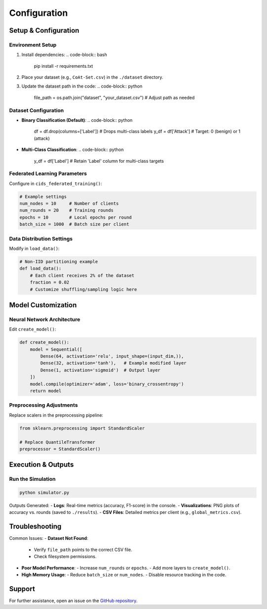 .. _configuration:

Configuration
===========

Setup & Configuration
---------------------

Environment Setup
~~~~~~~~~~~~~~~~~

1. Install dependencies:
   .. code-block:: bash

      pip install -r requirements.txt

2. Place your dataset (e.g., ``CoAt-Set.csv``) in the ``./dataset`` directory.
3. Update the dataset path in the code:
   .. code-block:: python

      file_path = os.path.join("dataset", "your_dataset.csv")  # Adjust path as needed

Dataset Configuration
~~~~~~~~~~~~~~~~~~~~~

- **Binary Classification (Default)**:
  .. code-block:: python

     df = df.drop(columns=['Label'])  # Drops multi-class labels
     y_df = df['Attack']              # Target: 0 (benign) or 1 (attack)

- **Multi-Class Classification**:
  .. code-block:: python

     y_df = df['Label']  # Retain 'Label' column for multi-class targets

Federated Learning Parameters
~~~~~~~~~~~~~~~~~~~~~~~~~~~~~

Configure in ``cids_federated_training()``:

.. code-block:: python

   # Example settings
   num_nodes = 10     # Number of clients
   num_rounds = 20    # Training rounds
   epochs = 10        # Local epochs per round
   batch_size = 1000  # Batch size per client

Data Distribution Settings
~~~~~~~~~~~~~~~~~~~~~~~~~~

Modify in ``load_data()``:

.. code-block:: python

   # Non-IID partitioning example
   def load_data():
       # Each client receives 2% of the dataset
       fraction = 0.02
       # Customize shuffling/sampling logic here

Model Customization
-------------------

Neural Network Architecture
~~~~~~~~~~~~~~~~~~~~~~~~~~~

Edit ``create_model()``:

.. code-block:: python

   def create_model():
       model = Sequential([
           Dense(64, activation='relu', input_shape=(input_dim,)),
           Dense(32, activation='tanh'),   # Example modified layer
           Dense(1, activation='sigmoid')  # Output layer
       ])
       model.compile(optimizer='adam', loss='binary_crossentropy')
       return model

Preprocessing Adjustments
~~~~~~~~~~~~~~~~~~~~~~~~~

Replace scalers in the preprocessing pipeline:

.. code-block:: python

   from sklearn.preprocessing import StandardScaler

   # Replace QuantileTransformer
   preprocessor = StandardScaler()

Execution & Outputs
-------------------

Run the Simulation
~~~~~~~~~~~~~~~~~~

.. code-block:: bash

   python simulator.py

Outputs Generated:
- **Logs**: Real-time metrics (accuracy, F1-score) in the console.
- **Visualizations**: PNG plots of accuracy vs. rounds (saved to ``./results``).
- **CSV Files**: Detailed metrics per client (e.g., ``global_metrics.csv``).

Troubleshooting
---------------

Common Issues:
- **Dataset Not Found**:
  - Verify ``file_path`` points to the correct CSV file.
  - Check filesystem permissions.

- **Poor Model Performance**:
  - Increase ``num_rounds`` or ``epochs``.
  - Add more layers to ``create_model()``.

- **High Memory Usage**:
  - Reduce ``batch_size`` or ``num_nodes``.
  - Disable resource tracking in the code.

Support
-------
For further assistance, open an issue on the `GitHub repository <https://github.com/your-repo>`_.